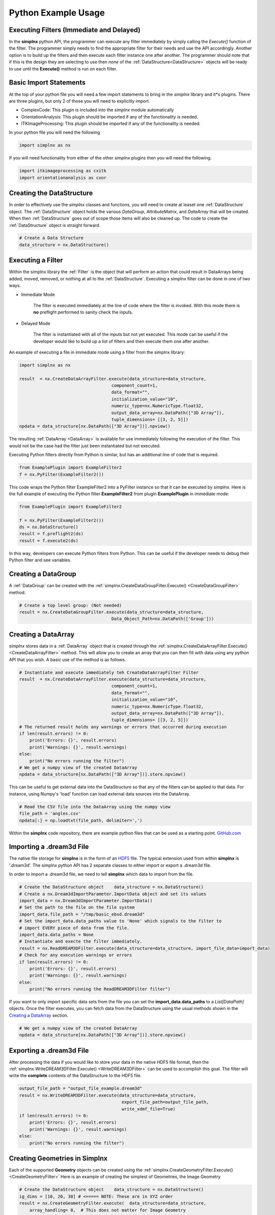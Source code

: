 .. _SIMPLNXPythonIntroduction:

Python Example Usage
====================


Executing Filters (Immediate and Delayed)
-------------------------------------------

In the **simplnx** python API, the programmer can execute any filter immediately by 
simply calling the *Execute()* function of the filter. The programmer simply needs to find the appropriate filter for their
needs and use the API accordingly. Another option is to build up the filters and
then execute each filter instance one after another. The programmer should note that
if this is the design they are selecting to use then *none* of the :ref:`DataStructure<DataStructure>` objects will
be ready to use until the **Execute()** method is run on each filter.


Basic Import Statements
-----------------------

At the top of your python file you will need a few import statements to bring in the *simplnx* library and it*s plugins. There
are three plugins, but only 2 of those you will need to explicitly import.

+ ComplexCode: This plugin is included into the *simplnx* module automatically
+ OrientationAnalysis: This plugin should be imported if any of the functionality is needed.
+ ITKImageProcessing: This plugin should be imported if any of the functionality is needed.

In your python file you will need the following

.. code:: python

    import simplnx as nx

If you will need functionality from either of the other *simplnx* plugins then you will need the following.

.. code:: python

    import itkimageprocessing as cxitk
    import orientationanalysis as cxor

Creating the DataStructure
--------------------------

In order to effectively use the *simplnx* classes and functions, you will need to create at leaset one :ref:`DataStructure` object. 
The :ref:`DataStructure` object holds the various *DataGroup*, *AttributeMatrix*, and *DataArray* that will be created. When
then :ref:`DataStructure` goes out of scope those items will also be cleaned up. The code to create the
:ref:`DataStructure` object is straight forward.

.. code:: python

    # Create a Data Structure
    data_structure = nx.DataStructure()


Executing a Filter
------------------

Within the simplnx library the :ref:`Filter` is the object that will perform an action
that could result in DataArrays being added, moved, removed, or nothing at all to 
the :ref:`DataStructure`. Executing a simplnx filter can be done in one of two ways.

- Immediate Mode
   
   The filter is executed immediately at the line of code where the filter is invoked. With this
   mode there is **no** preflight performed to sanity check the inputs.

- Delayed Mode

   The filter is instantiated with all of the inputs but not yet executed. This mode
   can be useful if the developer would like to build up a list of filters and then
   execute them one after another.

An example of executing a file in immediate mode using a filter from the simplnx library:

.. code:: python

    import simplnx as nx

    result  = nx.CreateDataArrayFilter.execute(data_structure=data_structure, 
                                        component_count=1, 
                                        data_format="", 
                                        initialization_value="10", 
                                        numeric_type=nx.NumericType.float32, 
                                        output_data_array=nx.DataPath(["3D Array"]), 
                                        tuple_dimensions= [[3, 2, 5]])
    npdata = data_structure[nx.DataPath(["3D Array"])].npview()

The resulting :ref:`DataArray <DataArray>` is available for use immediately following the execution of the filter.
This would not be the case had the filter just been instantiated but not executed.

Executing Python filters directly from Python is similar, but has an additional line of code that is required.

.. code:: python

    from ExamplePlugin import ExampleFilter2
    f = nx.PyFilter(ExampleFilter2())

This code wraps the Python filter ExampleFilter2 into a PyFilter instance so that it can be executed by *simplnx*.  Here is the full example of executing the Python filter **ExampleFilter2** from plugin **ExamplePlugin** in immediate mode:

.. code:: python

    from ExamplePlugin import ExampleFilter2

    f = nx.PyFilter(ExampleFilter2())
    ds = nx.DataStructure()
    result = f.preflight2(ds)
    result = f.execute2(ds)

In this way, developers can execute Python filters from Python.  This can be useful if the developer needs to debug their Python filter and see variables.

Creating a DataGroup
--------------------

A :ref:`DataGroup` can be created with the :ref:`simplnx.CreateDataGroupFilter.Execute() <CreateDataGroupFilter>` method.

.. code:: python

    # Create a top level group: (Not needed)
    result = nx.CreateDataGroupFilter.execute(data_structure=data_structure,
                                        Data_Object_Path=nx.DataPath(['Group']))

Creating a DataArray
--------------------

*simplnx* stores data in a :ref:`DataArray` object that is created through the :ref:`simplnx.CreateDataArrayFilter.Execute() <CreateDataArrayFilter>` method.
This will allow you to create an array that you can then fill with data using any python API that you wish. A basic use
of the method is as follows.

.. code:: python

    # Instantiate and execute immediately teh CreateDataArrayFilter Filter
    result  = nx.CreateDataArrayFilter.execute(data_structure=data_structure, 
                                        component_count=1, 
                                        data_format="", 
                                        initialization_value="10", 
                                        numeric_type=nx.NumericType.float32, 
                                        output_data_array=nx.DataPath(["3D Array"]), 
                                        tuple_dimensions= [[3, 2, 5]])
    # The returned result holds any warnings or errors that occurred during execution
    if len(result.errors) != 0:
        print('Errors: {}', result.errors)
        print('Warnings: {}', result.warnings)
    else:
        print("No errors running the filter")
    # We get a numpy view of the created DataArray
    npdata = data_structure[nx.DataPath(["3D Array"])].store.npview()

This can be useful to get external data into the DataStructure so that any of the filters
can be applied to that data. For instance, using Numpy's 'load' function can load
external data sources into the DataArray.

.. code:: python

    # Read the CSV file into the DataArray using the numpy view
    file_path = 'angles.csv'
    npdata[:] = np.loadtxt(file_path, delimiter=',')

Within the **simplnx** code repository, there are example python files that can be used 
as a starting point. `GitHub.com <https://github.com/BlueQuartzSoftware/simplnx/tree/develop/wrapping/python/examples/scripts>`_

Importing a .dream3d File
-------------------------

The native file storage for **simplnx** is in the form of an `HDF5 <https://www.hdfgroup.org>`_ file. The typical extension 
used from within **simplnx** is '.dream3d'. The simplnx python API has 2 separate classes to either import or export
a .dream3d file.

In order to import a .dream3d file, we need to tell **simplnx** which data to import from the file. 

.. code:: python

    # Create the DataStructure object    data_structure = nx.DataStructure()
    # Create a nx.Dream3dImportParameter.ImportData object and set its values
    import_data = nx.Dream3dImportParameter.ImportData()
    # Set the path to the file on the file system
    import_data.file_path = "/tmp/basic_ebsd.dream3d"
    # Set the import_data.data_paths value to 'None' which signals to the filter to
    # import EVERY piece of data from the file.
    import_data.data_paths = None
    # Instantiate and execte the filter immediately.
    result = nx.ReadDREAM3DFilter.execute(data_structure=data_structure, import_file_data=import_data)
    # Check for any execution warnings or errors
    if len(result.errors) != 0:
        print('Errors: {}', result.errors)
        print('Warnings: {}', result.warnings)
    else:
        print("No errors running the ReadDREAM3DFilter filter")

If you want to only import specific data sets from the file you can set the **import_data.data_paths** to a *List[DataPath]* objects.
Once the filter executes, you can fetch data from the DataStructure using the usual methods shown in the `Creating a DataArray`_ section.

.. code:: python

    # We get a numpy view of the created DataArray
    npdata = data_structure[nx.DataPath(["3D Array"])].store.npview()


Exporting a .dream3d File
-------------------------

After processing the data if you would like to store your data in the native HDF5 file format, then the
:ref:`simplnx.WriteDREAM3DFilter.Execute() <WriteDREAM3DFilter>` can be used to accomplish this goal.
The filter will write the **complete** contents of the DataStructure to the HDF5 file.

.. code:: python

    output_file_path = "output_file_example.dream3d"
    result = nx.WriteDREAM3DFilter.execute(data_structure=data_structure,
                                            export_file_path=output_file_path, 
                                            write_xdmf_file=True)
    if len(result.errors) != 0:
        print('Errors: {}', result.errors)
        print('Warnings: {}', result.warnings)
    else:
        print("No errors running the filter")


Creating Geometries in Simplnx
------------------------------

Each of the supported **Geometry** objects can be created using the :ref:`simplnx.CreateGeometryFilter.Execute() <CreateGeometryFilter>` 
Here is an example of creating the simplest of Geometries, the Image Geometry

.. code:: python

    # Create the DataStructure object    data_structure = nx.DataStructure()
    ig_dims = [10, 20, 30] # <===== NOTE: These are in XYZ order
    result = nx.CreateGeometryFilter.execute(  data_structure=data_structure,
        array_handling= 0,  # This does not matter for Image Geometry
        cell_attribute_matrix_name="Cell Data",
        dimensions=ig_dims, # Note that the dimensions are list as  X, Y, Z
        geometry_name=nx.DataPath(["Image Geometry"]),
        geometry_type=0, # 0 = Image Geometry. See the complete fiter documentation for the possible values
        origin=[0.0, 0.0, 0.0],
        spacing=[1.0, 1.0, 1.0])
    if len(result.errors) != 0:
        print('Errors: {}', result.errors)
        print('Warnings: {}', result.warnings)
    else:
        print("No errors running the CreateGeometryFilter filter")

Any of the Node based geometries can also be created by ensuring that the programmer has
the appropriate input data arrays ready to pass into the filter. These will consist
of the list of vertex values (XYZ as 32 bit floating point values) and the connectivity
list for the 1D, 2D and 3D geometries. :ref:`Please see the appropriate sections in the 
manual for detailed descriptions. <Geometry Descriptions>`

There are working examples within the python file <https://github.com/BlueQuartzSoftware/simplnx/blob/develop/wrapping/python/examples/scripts/geometry_examples.py>. 
The below code will create a TriangleGeometry by importing the vertices and triangle
connectivity from a sample file.

.. code:: python

    # Create the vertex array and fill it from data on disk
    array_path = nx.DataPath(['Vertices'])
    result = nx.CreateDataArrayFilter.execute(data_structure,
                                        numeric_type=nx.NumericType.float32,
                                        component_count=3,
                                        tuple_dimensions=[[144]],
                                        output_data_array=array_path,
                                        initialization_value='0')
    vertex_coords = data_structure[array_path].store.npview()
    file_path = 'simplnx/test/Data/VertexCoordinates.csv'
    vertex_coords[:] = np.loadtxt(file_path, delimiter=',', skiprows=1)

    # Create the triangle connectivity array and fill it from data on disk
    array_path = nx.DataPath(['Triangles'])
    result = nx.CreateDataArrayFilter.execute(data_structure,
                                        numeric_type=nx.NumericType.uint64,
                                        component_count=3,
                                        tuple_dimensions=[[242]],
                                        output_data_array=array_path,
                                        initialization_value='0')
    triangles = data_structure[array_path].store.npview()
    file_path = 'simplnx/test/Data/TriangleConnectivity.csv'
    triangles[:] = np.loadtxt(file_path, delimiter=',', skiprows=1)

    result = nx.CreateGeometryFilter.execute(data_structure=data_structure,
        array_handling= 1,  # Move the arrays from their original location.
        geometry_name=nx.DataPath(["Triangle Geometry"]),
        geometry_type=4,
        face_attribute_matrix_name="Triangle Data",
        edge_attribute_matrix_name="Triangle Edge Data",
        vertex_attribute_matrix_name="Vertex Data",
        vertex_list_name=nx.DataPath(['Vertices']),
        triangle_list_name=nx.DataPath(['Triangles'])
        )
    if len(result.errors) != 0:
        print('Errors: {}', result.errors)
        print('Warnings: {}', result.warnings)
    else:
        print("No errors running the CreateGeometryFilter (Triangle) filter")


Interoperating with Numpy
-------------------------

.. caution::

    As of conda simplnx version 1.0.0 there is *NO* way to wrap an existing
    numpy array. You will have to make a copy of the data into a simplnx DataArray
    or have simplnx create the DataArray for you and load your data into the
    DataArray (Overwriting the initialization values).

    This will hopefully be addressed in a future update.


SIMPLNX DataArray objects are exposed to python through the use of a numpy view into the Data Array. This means that any modifications
to the numpy view are immediately reflected in the DataArray itself. This kind of interaction opens up many 3rd party libraries that
operate on numpy arrays and views such as numpy itself, pillow (for image processing), scipy and others.

Once the DataStructure has a DataArray allocated into it through the use of a filter, the user can get a view of that
DataArray through the following:

.. code:: python

    output_array_path = nx.DataPath(["Image Geometry/Cell Data/RGB"])
    rgb_np_view = data_structure[output_array_path].npview()


The following code examples show how to create a simplnx DataArray and then use that array 
as a numpy view.

The next code section was take from `basic_arrays.py <https://github.com/BlueQuartzSoftware/simplnx/blob/develop/wrapping/python/examples/scripts/basic_arrays.py>`__

.. code:: python

    import simplnx as nx
    import numpy as np

    # Create a Data Structure
    data_structure = nx.DataStructure()    

    output_array_path = nx.DataPath(["1D Array"])
    array_type = nx.NumericType.float32
    tuple_dims = [[10]]
    create_array_filter = nx.CreateDataArrayFilter()
    result  = create_array_filter.execute(data_structure=data_structure, 
                                        component_count=1, 
                                        data_format="", 
                                        initialization_value="10", 
                                        numeric_type=array_type, 
                                        output_data_array=output_array_path, 
                                        tuple_dimensions=tuple_dims)

    # Get the raw data as an Numpy View
    npdata = data_structure[output_array_path].npview()

The next code section was take from `basic_arrays.py <https://github.com/BlueQuartzSoftware/simplnx/blob/develop/wrapping/python/examples/scripts/angle_conversion.py>`__

.. code:: python

    import simplnx as nx
    data_structure = nx.DataStructure()
    # Create a DataArray to copy the Euler Angles into 
    array_path = nx.DataPath(['Euler Angles'])
    result = nx.CreateDataArrayFilter.execute(data_structure=data_structure,
                                    numeric_type=nx.NumericType.float32,
                                    component_count=3,
                                    tuple_dimensions=[[99]],
                                    output_data_array=array_path,
                                    initialization_value='0')
    # Get the new numpy view
    npdata = data_structure[array_path].npview()
    # Read the CSV file into the DataArray using the numpy view
    file_path = 'angles.csv'
    npdata[:] = np.loadtxt(file_path, delimiter=',')
    # Run the ConvertOrientation Filter to convert the Eulers to Quaternions
    quat_path = nx.DataPath(['Quaternions'])
    result = cxor.ConvertOrientations.execute(data_structure=data_structure,
                                            input_orientation_array_path=array_path,
                                            input_type=0,
                                            output_orientation_array_name='Quaternions',
                                            output_type=2)
    
    # Get the new numpy view and then print the data
    npdata = data_structure['Quaternions'].npview()
    print(npdata)
